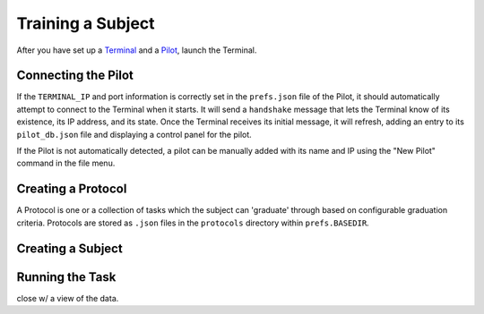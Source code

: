 .. _training:

Training a Subject
******************

After you have set up a `Terminal <setup_terminal>`_ and a `Pilot <setup_pilot>`_, launch the Terminal.

.. todo::
    Screenshot of terminal

Connecting the Pilot
--------------------

If the ``TERMINAL_IP`` and port information is correctly set in the ``prefs.json`` file of the Pilot, it should automatically attempt to connect to the Terminal when it starts.
It will send a ``handshake`` message that lets the Terminal know of its existence, its IP address, and its state.
Once the Terminal receives its initial message, it will refresh, adding an entry to its ``pilot_db.json`` file and displaying a control panel for the pilot.

.. todo::
    Screenshot of terminal with pilot

If the Pilot is not automatically detected, a pilot can be manually added with its name and IP using the "New Pilot" command in the file menu.

Creating a Protocol
-------------------

A Protocol is one or a collection of tasks which the subject can 'graduate' through based on configurable graduation criteria.
Protocols are stored as ``.json`` files in the ``protocols`` directory within ``prefs.BASEDIR``.

.. code-block:: json


Creating a Subject
------------------

Running the Task
----------------

close w/ a view of the data.